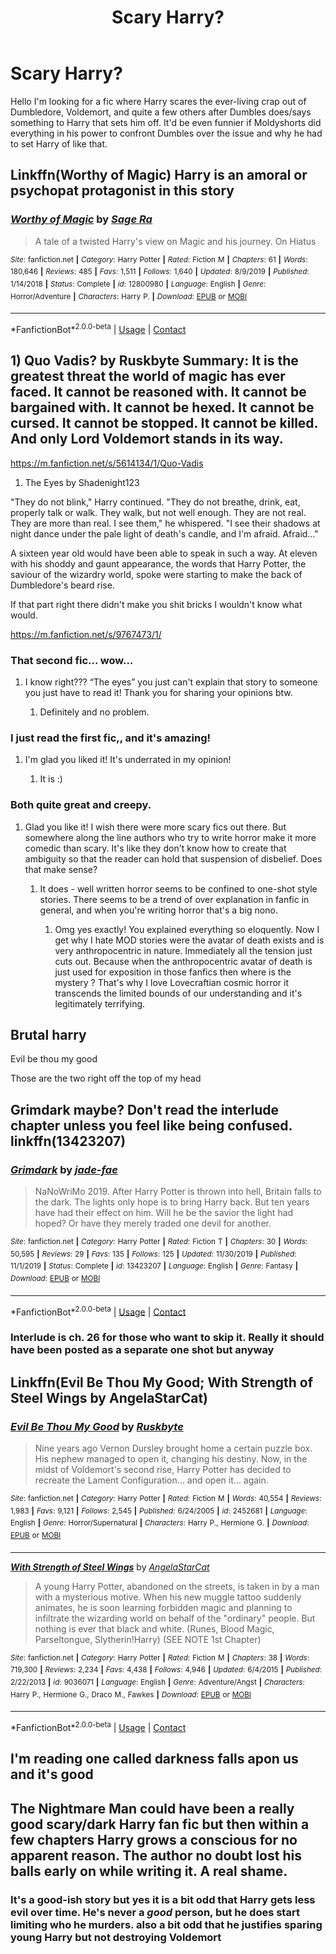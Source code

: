 #+TITLE: Scary Harry?

* Scary Harry?
:PROPERTIES:
:Author: DonPJuan
:Score: 19
:DateUnix: 1602264541.0
:DateShort: 2020-Oct-09
:FlairText: Request
:END:
Hello I'm looking for a fic where Harry scares the ever-living crap out of Dumbledore, Voldemort, and quite a few others after Dumbles does/says something to Harry that sets him off. It'd be even funnier if Moldyshorts did everything in his power to confront Dumbles over the issue and why he had to set Harry of like that.


** Linkffn(Worthy of Magic) Harry is an amoral or psychopat protagonist in this story
:PROPERTIES:
:Author: Vraviran
:Score: 3
:DateUnix: 1602271484.0
:DateShort: 2020-Oct-09
:END:

*** [[https://www.fanfiction.net/s/12800980/1/][*/Worthy of Magic/*]] by [[https://www.fanfiction.net/u/9922227/Sage-Ra][/Sage Ra/]]

#+begin_quote
  A tale of a twisted Harry's view on Magic and his journey. On Hiatus
#+end_quote

^{/Site/:} ^{fanfiction.net} ^{*|*} ^{/Category/:} ^{Harry} ^{Potter} ^{*|*} ^{/Rated/:} ^{Fiction} ^{M} ^{*|*} ^{/Chapters/:} ^{61} ^{*|*} ^{/Words/:} ^{180,646} ^{*|*} ^{/Reviews/:} ^{485} ^{*|*} ^{/Favs/:} ^{1,511} ^{*|*} ^{/Follows/:} ^{1,640} ^{*|*} ^{/Updated/:} ^{8/9/2019} ^{*|*} ^{/Published/:} ^{1/14/2018} ^{*|*} ^{/Status/:} ^{Complete} ^{*|*} ^{/id/:} ^{12800980} ^{*|*} ^{/Language/:} ^{English} ^{*|*} ^{/Genre/:} ^{Horror/Adventure} ^{*|*} ^{/Characters/:} ^{Harry} ^{P.} ^{*|*} ^{/Download/:} ^{[[http://www.ff2ebook.com/old/ffn-bot/index.php?id=12800980&source=ff&filetype=epub][EPUB]]} ^{or} ^{[[http://www.ff2ebook.com/old/ffn-bot/index.php?id=12800980&source=ff&filetype=mobi][MOBI]]}

--------------

*FanfictionBot*^{2.0.0-beta} | [[https://github.com/FanfictionBot/reddit-ffn-bot/wiki/Usage][Usage]] | [[https://www.reddit.com/message/compose?to=tusing][Contact]]
:PROPERTIES:
:Author: FanfictionBot
:Score: 1
:DateUnix: 1602271502.0
:DateShort: 2020-Oct-09
:END:


** 1) Quo Vadis? by Ruskbyte Summary: It is the greatest threat the world of magic has ever faced. It cannot be reasoned with. It cannot be bargained with. It cannot be hexed. It cannot be cursed. It cannot be stopped. It cannot be killed. And only Lord Voldemort stands in its way.

[[https://m.fanfiction.net/s/5614134/1/Quo-Vadis]]

2) The Eyes by Shadenight123

"They do not blink," Harry continued. "They do not breathe, drink, eat, properly talk or walk. They walk, but not well enough. They are not real. They are more than real. I see them," he whispered. "I see their shadows at night dance under the pale light of death's candle, and I'm afraid. Afraid..."

A sixteen year old would have been able to speak in such a way. At eleven with his shoddy and gaunt appearance, the words that Harry Potter, the saviour of the wizardry world, spoke were starting to make the back of Dumbledore's beard rise.

If that part right there didn't make you shit bricks I wouldn't know what would.

[[https://m.fanfiction.net/s/9767473/1/]]
:PROPERTIES:
:Author: gertrude-robinson
:Score: 4
:DateUnix: 1602283171.0
:DateShort: 2020-Oct-10
:END:

*** That second fic... wow...
:PROPERTIES:
:Author: bradley22
:Score: 3
:DateUnix: 1602308164.0
:DateShort: 2020-Oct-10
:END:

**** I know right??? “The eyes” you just can't explain that story to someone you just have to read it! Thank you for sharing your opinions btw.
:PROPERTIES:
:Author: gertrude-robinson
:Score: 1
:DateUnix: 1602315944.0
:DateShort: 2020-Oct-10
:END:

***** Definitely and no problem.
:PROPERTIES:
:Author: bradley22
:Score: 2
:DateUnix: 1602316281.0
:DateShort: 2020-Oct-10
:END:


*** I just read the first fic,, and it's amazing!
:PROPERTIES:
:Author: bradley22
:Score: 2
:DateUnix: 1602304065.0
:DateShort: 2020-Oct-10
:END:

**** I'm glad you liked it! It's underrated in my opinion!
:PROPERTIES:
:Author: gertrude-robinson
:Score: 1
:DateUnix: 1602315850.0
:DateShort: 2020-Oct-10
:END:

***** It is :)
:PROPERTIES:
:Author: bradley22
:Score: 2
:DateUnix: 1602316343.0
:DateShort: 2020-Oct-10
:END:


*** Both quite great and creepy.
:PROPERTIES:
:Author: dancortens
:Score: 2
:DateUnix: 1602358299.0
:DateShort: 2020-Oct-10
:END:

**** Glad you like it! I wish there were more scary fics out there. But somewhere along the line authors who try to write horror make it more comedic than scary. It's like they don't know how to create that ambiguity so that the reader can hold that suspension of disbelief. Does that make sense?
:PROPERTIES:
:Author: gertrude-robinson
:Score: 2
:DateUnix: 1602358651.0
:DateShort: 2020-Oct-10
:END:

***** It does - well written horror seems to be confined to one-shot style stories. There seems to be a trend of over explanation in fanfic in general, and when you're writing horror that's a big nono.
:PROPERTIES:
:Author: dancortens
:Score: 2
:DateUnix: 1602358822.0
:DateShort: 2020-Oct-10
:END:

****** Omg yes exactly! You explained everything so eloquently. Now I get why I hate MOD stories were the avatar of death exists and is very anthropocentric in nature. Immediately all the tension just cuts out. Because when the anthropocentric avatar of death is just used for exposition in those fanfics then where is the mystery ? That's why I love Lovecraftian cosmic horror it transcends the limited bounds of our understanding and it's legitimately terrifying.
:PROPERTIES:
:Author: gertrude-robinson
:Score: 2
:DateUnix: 1602359287.0
:DateShort: 2020-Oct-10
:END:


** Brutal harry

Evil be thou my good

Those are the two right off the top of my head
:PROPERTIES:
:Author: Elsworthy1
:Score: 3
:DateUnix: 1602267739.0
:DateShort: 2020-Oct-09
:END:


** Grimdark maybe? Don't read the interlude chapter unless you feel like being confused. linkffn(13423207)
:PROPERTIES:
:Author: hrmdurr
:Score: 2
:DateUnix: 1602287394.0
:DateShort: 2020-Oct-10
:END:

*** [[https://www.fanfiction.net/s/13423207/1/][*/Grimdark/*]] by [[https://www.fanfiction.net/u/1659979/jade-fae][/jade-fae/]]

#+begin_quote
  NaNoWriMo 2019. After Harry Potter is thrown into hell, Britain falls to the dark. The lights only hope is to bring Harry back. But ten years have had their effect on him. Will he be the savior the light had hoped? Or have they merely traded one devil for another.
#+end_quote

^{/Site/:} ^{fanfiction.net} ^{*|*} ^{/Category/:} ^{Harry} ^{Potter} ^{*|*} ^{/Rated/:} ^{Fiction} ^{T} ^{*|*} ^{/Chapters/:} ^{30} ^{*|*} ^{/Words/:} ^{50,595} ^{*|*} ^{/Reviews/:} ^{29} ^{*|*} ^{/Favs/:} ^{135} ^{*|*} ^{/Follows/:} ^{125} ^{*|*} ^{/Updated/:} ^{11/30/2019} ^{*|*} ^{/Published/:} ^{11/1/2019} ^{*|*} ^{/Status/:} ^{Complete} ^{*|*} ^{/id/:} ^{13423207} ^{*|*} ^{/Language/:} ^{English} ^{*|*} ^{/Genre/:} ^{Fantasy} ^{*|*} ^{/Download/:} ^{[[http://www.ff2ebook.com/old/ffn-bot/index.php?id=13423207&source=ff&filetype=epub][EPUB]]} ^{or} ^{[[http://www.ff2ebook.com/old/ffn-bot/index.php?id=13423207&source=ff&filetype=mobi][MOBI]]}

--------------

*FanfictionBot*^{2.0.0-beta} | [[https://github.com/FanfictionBot/reddit-ffn-bot/wiki/Usage][Usage]] | [[https://www.reddit.com/message/compose?to=tusing][Contact]]
:PROPERTIES:
:Author: FanfictionBot
:Score: 1
:DateUnix: 1602287408.0
:DateShort: 2020-Oct-10
:END:


*** Interlude is ch. 26 for those who want to skip it. Really it should have been posted as a separate one shot but anyway
:PROPERTIES:
:Author: dancortens
:Score: 1
:DateUnix: 1602353590.0
:DateShort: 2020-Oct-10
:END:


** Linkffn(Evil Be Thou My Good; With Strength of Steel Wings by AngelaStarCat)
:PROPERTIES:
:Author: rohan62442
:Score: 2
:DateUnix: 1602308123.0
:DateShort: 2020-Oct-10
:END:

*** [[https://www.fanfiction.net/s/2452681/1/][*/Evil Be Thou My Good/*]] by [[https://www.fanfiction.net/u/226550/Ruskbyte][/Ruskbyte/]]

#+begin_quote
  Nine years ago Vernon Dursley brought home a certain puzzle box. His nephew managed to open it, changing his destiny. Now, in the midst of Voldemort's second rise, Harry Potter has decided to recreate the Lament Configuration... and open it... again.
#+end_quote

^{/Site/:} ^{fanfiction.net} ^{*|*} ^{/Category/:} ^{Harry} ^{Potter} ^{*|*} ^{/Rated/:} ^{Fiction} ^{M} ^{*|*} ^{/Words/:} ^{40,554} ^{*|*} ^{/Reviews/:} ^{1,983} ^{*|*} ^{/Favs/:} ^{9,121} ^{*|*} ^{/Follows/:} ^{2,545} ^{*|*} ^{/Published/:} ^{6/24/2005} ^{*|*} ^{/id/:} ^{2452681} ^{*|*} ^{/Language/:} ^{English} ^{*|*} ^{/Genre/:} ^{Horror/Supernatural} ^{*|*} ^{/Characters/:} ^{Harry} ^{P.,} ^{Hermione} ^{G.} ^{*|*} ^{/Download/:} ^{[[http://www.ff2ebook.com/old/ffn-bot/index.php?id=2452681&source=ff&filetype=epub][EPUB]]} ^{or} ^{[[http://www.ff2ebook.com/old/ffn-bot/index.php?id=2452681&source=ff&filetype=mobi][MOBI]]}

--------------

[[https://www.fanfiction.net/s/9036071/1/][*/With Strength of Steel Wings/*]] by [[https://www.fanfiction.net/u/717542/AngelaStarCat][/AngelaStarCat/]]

#+begin_quote
  A young Harry Potter, abandoned on the streets, is taken in by a man with a mysterious motive. When his new muggle tattoo suddenly animates, he is soon learning forbidden magic and planning to infiltrate the wizarding world on behalf of the "ordinary" people. But nothing is ever that black and white. (Runes, Blood Magic, Parseltongue, Slytherin!Harry) (SEE NOTE 1st Chapter)
#+end_quote

^{/Site/:} ^{fanfiction.net} ^{*|*} ^{/Category/:} ^{Harry} ^{Potter} ^{*|*} ^{/Rated/:} ^{Fiction} ^{M} ^{*|*} ^{/Chapters/:} ^{38} ^{*|*} ^{/Words/:} ^{719,300} ^{*|*} ^{/Reviews/:} ^{2,234} ^{*|*} ^{/Favs/:} ^{4,438} ^{*|*} ^{/Follows/:} ^{4,946} ^{*|*} ^{/Updated/:} ^{6/4/2015} ^{*|*} ^{/Published/:} ^{2/22/2013} ^{*|*} ^{/id/:} ^{9036071} ^{*|*} ^{/Language/:} ^{English} ^{*|*} ^{/Genre/:} ^{Adventure/Angst} ^{*|*} ^{/Characters/:} ^{Harry} ^{P.,} ^{Hermione} ^{G.,} ^{Draco} ^{M.,} ^{Fawkes} ^{*|*} ^{/Download/:} ^{[[http://www.ff2ebook.com/old/ffn-bot/index.php?id=9036071&source=ff&filetype=epub][EPUB]]} ^{or} ^{[[http://www.ff2ebook.com/old/ffn-bot/index.php?id=9036071&source=ff&filetype=mobi][MOBI]]}

--------------

*FanfictionBot*^{2.0.0-beta} | [[https://github.com/FanfictionBot/reddit-ffn-bot/wiki/Usage][Usage]] | [[https://www.reddit.com/message/compose?to=tusing][Contact]]
:PROPERTIES:
:Author: FanfictionBot
:Score: 1
:DateUnix: 1602308151.0
:DateShort: 2020-Oct-10
:END:


** I'm reading one called darkness falls apon us and it's good
:PROPERTIES:
:Author: Illustrious-Relief-6
:Score: 1
:DateUnix: 1602264819.0
:DateShort: 2020-Oct-09
:END:


** The Nightmare Man could have been a really good scary/dark Harry fan fic but then within a few chapters Harry grows a conscious for no apparent reason. The author no doubt lost his balls early on while writing it. A real shame.
:PROPERTIES:
:Author: sonicmalibu
:Score: 1
:DateUnix: 1602273184.0
:DateShort: 2020-Oct-09
:END:

*** It's a good-ish story but yes it is a bit odd that Harry gets less evil over time. He's never a /good/ person, but he does start limiting who he murders. also a bit odd that he justifies sparing young Harry but not destroying Voldemort
:PROPERTIES:
:Author: dancortens
:Score: 1
:DateUnix: 1602358548.0
:DateShort: 2020-Oct-10
:END:
